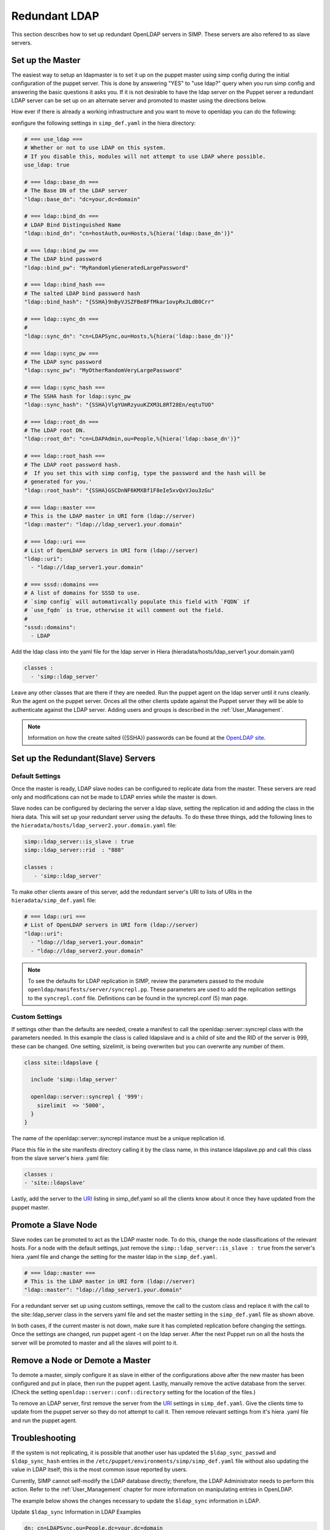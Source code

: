 Redundant LDAP
===============

This section describes how to set up redundant OpenLDAP servers in SIMP.  These servers are also refered to as slave servers.


Set up the Master
------------------

The easiest way to setup an ldapmaster is to set it up on the puppet master using simp config during the initial configuration of the puppet server. This is done by answering "YES" to "use ldap?" query when you run simp config and answering the basic questions it asks you.  
If it is not desirable to have the ldap server on the Puppet server a redundant LDAP server can be set up on an alternate server and promoted to master using the directions below. 

How ever if there is already a working infrastructure and you want to move to openldap
you can do the following:

eonfigure the following settings in ``simp_def.yaml`` in the hiera directory:

.. code-block:: yaml

 # === use_ldap ===
 # Whether or not to use LDAP on this system.
 # If you disable this, modules will not attempt to use LDAP where possible.
 use_ldap: true
 
 # === ldap::base_dn ===
 # The Base DN of the LDAP server
 "ldap::base_dn": "dc=your,dc=domain"

 # === ldap::bind_dn ===
 # LDAP Bind Distinguished Name
 "ldap::bind_dn": "cn=hostAuth,ou=Hosts,%{hiera('ldap::base_dn')}"

 # === ldap::bind_pw ===
 # The LDAP bind password
 "ldap::bind_pw": "MyRandomlyGeneratedLargePassword"

 # === ldap::bind_hash ===
 # The salted LDAP bind password hash
 "ldap::bind_hash": "{SSHA}9nByVJSZFBe8FfMkar1ovpRxJLdB0Crr"

 # === ldap::sync_dn ===
 # 
 "ldap::sync_dn": "cn=LDAPSync,ou=Hosts,%{hiera('ldap::base_dn')}"

 # === ldap::sync_pw ===
 # The LDAP sync password
 "ldap::sync_pw": "MyOtherRandomVeryLargePassword"

 # === ldap::sync_hash ===
 # The SSHA hash for ldap::sync_pw
 "ldap::sync_hash": "{SSHA}VlgYUmRzyuuKZXM3L8RT28En/eqtuTUO"

 # === ldap::root_dn ===
 # The LDAP root DN.
 "ldap::root_dn": "cn=LDAPAdmin,ou=People,%{hiera('ldap::base_dn')}"

 # === ldap::root_hash ===
 # The LDAP root password hash.
 #  If you set this with simp config, type the password and the hash will be
 # generated for you.' 
 "ldap::root_hash": "{SSHA}GSCDnNF6KMXBf1F8eIe5xvQxVJou3zGu"

 # === ldap::master ===
 # This is the LDAP master in URI form (ldap://server)
 "ldap::master": "ldap://ldap_server1.your.domain"

 # === ldap::uri ===
 # List of OpenLDAP servers in URI form (ldap://server)
 "ldap::uri": 
   - "ldap://ldap_server1.your.domain"
 
 # === sssd::domains ===
 # A list of domains for SSSD to use.
 # `simp config` will automativcally populate this field with `FQDN` if
 # `use_fqdn` is true, otherwise it will comment out the field.
 # 
 "sssd::domains": 
   - LDAP


Add the ldap class into the yaml file for the ldap server in Hiera (hieradata/hosts/ldap_server1.your.domain.yaml)

.. code-block:: yaml

 classes :
   - 'simp::ldap_server'

Leave any other classes that are there if they are needed.  Run the puppet agent on the ldap server until it runs cleanly. Run the agent on the puppet server.  Onces all the other clients update against the Puppet server they will be able to authenticate against the LDAP server.  Adding users and groups is described in the :ref:`User_Management`.

.. note::
 
 Information on how the create salted ({SSHA}) passwords can be found at the `OpenLDAP site <http://www.openldap.org/faq/data/cache/347.html>`__.


Set up the Redundant(Slave) Servers
------------------------------------

Default Settings
~~~~~~~~~~~~~~~~~

Once the master is ready, LDAP slave nodes can be configured to replicate data from the master. These servers are read only and modifications can not be made to LDAP enries while the master is down.  

Slave nodes can be configured by declaring the server a ldap slave, setting the replication id and adding the class in the hiera data.  This will set up your redundant server using the defaults. To do these three things, add the following lines to the ``hieradata/hosts/ldap_server2.your.domain.yaml`` file:

.. code-block:: yaml

 simp::ldap_server::is_slave : true
 simp::ldap_server::rid  : "888"
 
 classes :
    - 'simp::ldap_server'

.. _URI:

To make other clients aware of this server, add the redundant server's URI to lists of URIs in the ``hieradata/simp_def.yaml`` file:

.. code-block:: yaml

 # === ldap::uri ===
 # List of OpenLDAP servers in URI form (ldap://server)
 "ldap::uri": 
   - "ldap://ldap_server1.your.domain"
   - "ldap://ldap_server2.your.domain"

.. note::
   
 To see the defaults for LDAP replication in SIMP, review the parameters passed to the module ``openldap/manifests/server/syncrepl.pp``. These parameters are used to add the replication settings to the ``syncrepl.conf`` file.  Definitions can be found in the syncrepl.conf (5) man page.


Custom Settings
~~~~~~~~~~~~~~~~

If settings other than the defaults are needed, create a manifest to call the openldap::server::syncrepl class with the parameters needed. In this example the class is called ldapslave and is a child of site and the RID of the server is 999, these can be changed.  One setting, sizelimit, is being overwriten but you can overwrite any number of them. 

.. code-block:: ruby

 class site::ldapslave {

   include 'simp::ldap_server'

   openldap::server::syncrepl { '999':
     sizelimit  => '5000',
   }
 }

The name of the openldap::server::syncrepl instance must be a unique replication id.

Place this file in the site manifests directory calling it by the class name, in this instance ldapslave.pp and call this class from the slave server's hiera .yaml file:  

.. code-block:: yaml

 classes : 
 - 'site::ldapslave'


Lastly, add the server to the URI_ listing in simp_def.yaml so all the clients know about it once they have updated from the puppet master.

Promote a Slave Node
---------------------

Slave nodes can be promoted to act as the LDAP master node. To do this, change the node classifications of the relevant hosts. 
For a node with the default settings, just remove the ``simp::ldap_server::is_slave : true`` from the server's hiera .yaml file and change the setting for the master ldap in the ``simp_def.yaml``.

.. code-block:: yaml

 # === ldap::master ===
 # This is the LDAP master in URI form (ldap://server)
 "ldap::master": "ldap://ldap_server1.your.domain"  

For a redundant server set up using custom settings, remove the call to the custom class and replace it with the call to the site::ldap_server class in the servers yaml file and set the master setting in the ``simp_def.yaml`` file as shown above.

In both cases, if the current master is not down, make sure it has completed replication before changing the settings.  Once the settings are changed, run puppet agent -t on the ldap server. After the next Puppet run on all the hosts the server will be promoted to master and all the slaves will point to it. 

Remove a Node or Demote a Master
---------------------------------

To demote a master, simply configure it as slave in either of the configurations above after the new master has been configured and put in place, then run the puppet agent.  Lastly, manually remove the active database from the server. (Check the setting ``openldap::server::conf::directory`` setting for the location of the files.)

To remove an LDAP server, first remove the server from the URI_  settings in ``simp_def.yaml``.  Give the clients time to update from the puppet server so they do not attempt to call it.  Then remove relevant settings from it's hiera .yaml file and run the puppet agent.  

Troubleshooting
----------------

If the system is not replicating, it is possible that another user has
updated the ``$ldap_sync_passwd`` and ``$ldap_sync_hash`` entries in the
``/etc/puppet/environments/simp/simp_def.yaml`` file without also updating the value in
LDAP itself; this is the most common issue reported by users.

Currently, SIMP cannot self-modify the LDAP database directly;
therefore, the LDAP Administrator needs to perform this action. Refer to
the :ref:`User_Management` chapter for more information on manipulating entries in OpenLDAP.

The example below shows the changes necessary to update the
``$ldap_sync`` information in LDAP.

Update ``$ldap_sync`` Information in LDAP Examples

.. code-block:: yaml

  dn: cn=LDAPSync,ou=People,dc=your,dc=domain
  changetype: modify
  replace: userPassword
  userPassword: <Hash from $ldap_sync_hash>


Further Information
--------------------

The `OpenLDAP site <http://www.openldap.org/doc/admin24/intro.html>`__ contains more information on configuring and maintaining Open LDAP servers.

